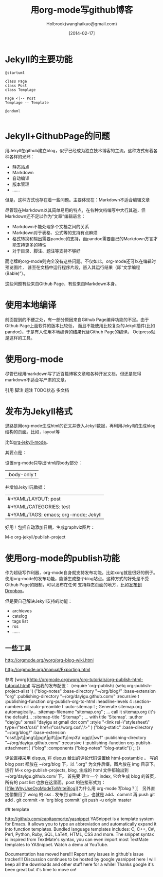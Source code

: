 #+TITLE: 用org-mode写github博客
#+AUTHOR: Holbrook(wanghaikuo@gmail.com)
#+DATE: [2014-02-17]
#+YAML/LAYOUT: post
#+YAML/CATEGORIES: test
#+YAML/TAGS: emacs; org-mode; Jekyll
#+OPTIONS: H:4 toc:t

* Jekyll的主要功能


#+Begin_src Plantuml :file gtd.png
@startuml

class Page
class Post
class Templage

Page <|-- Post
Templage -- Template

@enduml

#+end_src



* Jekyll+GithubPage的问题

用Jekyll在github建立blog，似乎已经成为独立技术博客的主流。这种方式有着各种各样的光环：

- 静态站点
- Markdown
- 自动编译
- 版本管理
- ……

但是，这种方式也存在着一些问题。主要体现在：Markdown不适合编辑文章

尽管现在Markdown以其简单易用的特点，在各种文档编写中大行其道，但Markdown还不足以作为“文章”编辑语言：

- Markdown不能处理多个文档之间的关系
- Markdown对于表格、公式等的支持有点麻烦
- 格式转换和输出需要pandoc的支持，而pandoc需要自己的Markdown方言才能支持更多的特性
- 对于目录、脚注、题注等支持不够好

而老牌的org-mode则完全没有这些问题。不仅如此，org-mode还可以在编辑时预览图片，
甚至在文档中运行程序片段，嵌入其运行结果（即“文学编程(Bable)”）。

这些问题有些来自Github Page，有些来自Markdown本身。

* 使用本地编译

前面提到的不便之处，有一部分原因来自Github Page编译功能的不足。由于Github Page上面软件的版本比较低，
而且不能使用比较复杂的Jekyll插件(比如pandoc)，于是有人使用本地编译的结果代替Github Page的编译。
Octpress就是这样的工具。

* 使用org-mode

尽管已经用markdown写了近百篇博客文章和各种开发文档，但还是觉得markdown不适合写严肃的文章。

引用
脚注
题注
TODO状态
多文档


* 发布为Jekyll格式

思路是用org-mode生成html的正文并嵌入Jekyll数据，再利用Jekyll的生成blog结构的页面。比如，layout等

比如[[https://github.com/jsuper/org-jekyll-mode][org-jekyll-mode]]。


其要点是：

设置org-mode只导出html的body部分：

| :body-only t

并增加Jekyll元数据：

| #+YAML/LAYOUT: post
| #+YAML/CATEGORIES: test
| #+YAML/TAGS: emacs; org-mode; Jekyll

好用！包括自动添加日期，生成graphviz图片：

M-x org-jekyll/publish-project

* 使用org-mode的publish功能

作为超级写作利器，org-mode自身就支持发布功能。比如xorg就是很好的例子。使用org-mode的发布功能，能够生成整个blog站点。这种方式的好处是不受Github Page的限制，可以发布在任何
支持静态页面的地方，比如[[http://yuyang.farbox.com/org-mode-dropbox-blog.html][发布到Dropbox]]。

但是要自己解决Jekyll支持的功能：

- archieves
- catelog
- tags list
- rss
- ……




** 一些工具


# org-mode blog tools

http://orgmode.org/worg/org-blog-wiki.html



# org mode export

http://orgmode.org/manual/Exporting.html

参考 [worg](http://orgmode.org/worg/org-tutorials/org-publish-html-tutorial.html)
写出我的发布配置：
(require 'org-publish)
(setq org-publish-project-alist
      '(
        ("blog-notes"
         :base-directory "~/org/blog/"
         :base-extension "org"
         :publishing-directory "~/org/dayigu.github.com/"
         :recursive t
         :publishing-function org-publish-org-to-html
         :headline-levels 4
         :section-numbers nil
         :auto-preamble t
         :auto-sitemap t                ; Generate sitemap.org automagically...
         :sitemap-filename "sitemap.org"  ; ... call it sitemap.org (it's the default)...
         :sitemap-title "Sitemap"         ; ... with title 'Sitemap'.
         :author "dayigu"
         :email "dayigu at gmail dot com"
         :style    "<link rel=\"stylesheet\" type=\"text/css\" href=\"css/worg.css\"/>"
         )
        ("blog-static"
         :base-directory "~/org/blog/"
         :base-extension "css\\|js\\|png\\|jpg\\|gif\\|pdf\\|mp3\\|ogg\\|swf"
         :publishing-directory "~/org/dayigu.github.com/"
         :recursive t
         :publishing-function org-publish-attachment
         )
        ("blog" :components ("blog-notes" "blog-static"))
        ;;
        ))


评论直接采用 disqus, 将 disqus 给出的评论代码设置给 html-postamble 。
写的blog post 都放在 ~/org/blog 下，以 ".org" 为文件后缀，图片放在 img 目录下。运行 M-x org-publish-projects, blog, 生成的 html 文件都输出到 ~/org/dayigu.github.com/ 下。
首先要 建立一个 index, 它会生成 blog 的首页，所有的 post list 也放在这里面。post 的链接形式为：
[[file:WhyUseOrgModeToWriteBlog][为什么用 org-mode 写blog？]］
另外直接偷懒用了 worg 的 css .
发布到 github 上，也就是 add、commit 再 push
git add .
git commit -m 'org blog commit'
git push -u origin master





## template

http://github.com/capitaomorte/yasnippet
YASnippet is a template system for Emacs. It allows you to type an abbreviation and automatically expand it into function templates. Bundled language templates includes: C, C++, C#, Perl, Python, Ruby, SQL, LaTeX, HTML, CSS and more. The snippet syntax is inspired from TextMate's syntax, you can even import most TextMate templates to YASnippet. Watch a demo at YouTube.

​Documentation has moved here!!!
Report any issues in github's issue tracker!!!
Discussion continues to be hosted by google yasnippet here
I will keep all the downloads and other stuff here for a while! Thanks google it's been great but it's time to move on!
